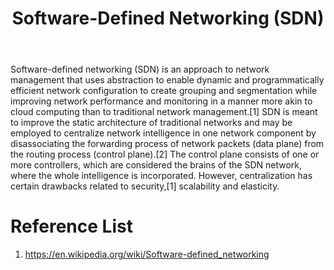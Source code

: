 :PROPERTIES:
:ID:       2af07359-aec7-4c5b-aa36-cad4688f915d
:END:
#+title: Software-Defined Networking (SDN)

Software-defined networking (SDN) is an approach to network management that uses abstraction to enable dynamic and programmatically efficient network configuration to create grouping and segmentation while improving network performance and monitoring in a manner more akin to cloud computing than to traditional network management.[1] SDN is meant to improve the static architecture of traditional networks and may be employed to centralize network intelligence in one network component by disassociating the forwarding process of network packets (data plane) from the routing process (control plane).[2] The control plane consists of one or more controllers, which are considered the brains of the SDN network, where the whole intelligence is incorporated. However, centralization has certain drawbacks related to security,[1] scalability and elasticity.

* Reference List
1. https://en.wikipedia.org/wiki/Software-defined_networking
